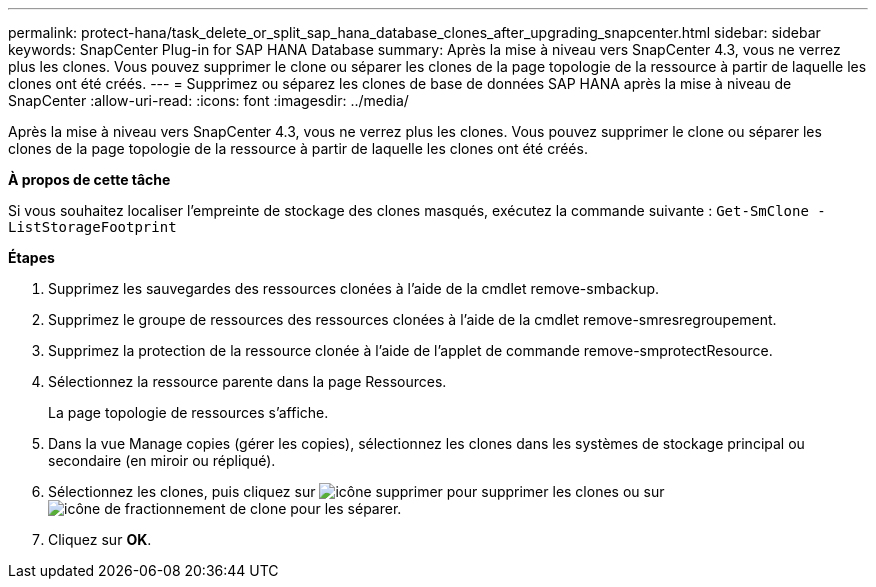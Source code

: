 ---
permalink: protect-hana/task_delete_or_split_sap_hana_database_clones_after_upgrading_snapcenter.html 
sidebar: sidebar 
keywords: SnapCenter Plug-in for SAP HANA Database 
summary: Après la mise à niveau vers SnapCenter 4.3, vous ne verrez plus les clones. Vous pouvez supprimer le clone ou séparer les clones de la page topologie de la ressource à partir de laquelle les clones ont été créés. 
---
= Supprimez ou séparez les clones de base de données SAP HANA après la mise à niveau de SnapCenter
:allow-uri-read: 
:icons: font
:imagesdir: ../media/


[role="lead"]
Après la mise à niveau vers SnapCenter 4.3, vous ne verrez plus les clones. Vous pouvez supprimer le clone ou séparer les clones de la page topologie de la ressource à partir de laquelle les clones ont été créés.

*À propos de cette tâche*

Si vous souhaitez localiser l'empreinte de stockage des clones masqués, exécutez la commande suivante : `Get-SmClone -ListStorageFootprint`

*Étapes*

. Supprimez les sauvegardes des ressources clonées à l'aide de la cmdlet remove-smbackup.
. Supprimez le groupe de ressources des ressources clonées à l'aide de la cmdlet remove-smresregroupement.
. Supprimez la protection de la ressource clonée à l'aide de l'applet de commande remove-smprotectResource.
. Sélectionnez la ressource parente dans la page Ressources.
+
La page topologie de ressources s'affiche.

. Dans la vue Manage copies (gérer les copies), sélectionnez les clones dans les systèmes de stockage principal ou secondaire (en miroir ou répliqué).
. Sélectionnez les clones, puis cliquez sur image:../media/delete_icon.gif["icône supprimer"] pour supprimer les clones ou sur image:../media/split_cone.gif["icône de fractionnement de clone"] pour les séparer.
. Cliquez sur *OK*.

